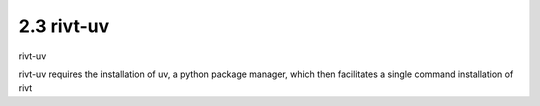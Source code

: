2.3 rivt-uv
============


rivt-uv

rivt-uv requires the installation of uv, a python package manager, which then
facilitates a single command installation of rivt 








